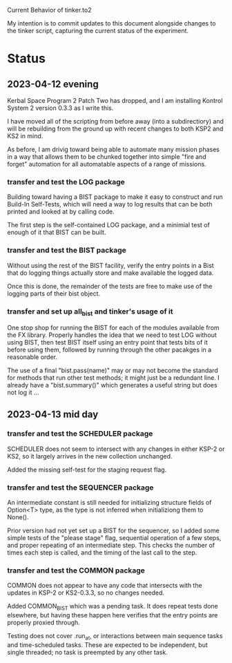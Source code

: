 Current Behavior of tinker.to2

My intention is to commit updates to this document alongside changes
to the tinker script, capturing the current status of the experiment.

* Status

** 2023-04-12 evening

Kerbal Space Program 2 Patch Two has dropped, and I am
installing Kontrol System 2 version 0.3.3 as I write this.

I have moved all of the scripting from before away (into
a subdirectiory) and will be rebuilding from the ground
up with recent changes to both KSP2 and KS2 in mind.

As before, I am drivig toward being able to automate many
mission phases in a way that allows them to be chunked
together into simple "fire and forget" automation for all
automatable aspects of a range of missions.

*** transfer and test the LOG package

Building toward having a BIST package to make it easy to
construct and run Build-In Self-Tests, which will need a
way to log results that can be both printed and looked at
by calling code.

The first step is the self-contained LOG package, and a
minimial test of enough of it that BIST can be built.

*** transfer and test the BIST package

Without using the rest of the BIST facility, verify the
entry points in a Bist that do logging things actually
store and make available the logged data.

Once this is done, the remainder of the tests are free
to make use of the logging parts of their bist object.

*** transfer and set up all_bist and tinker's usage of it

One stop shop for running the BIST for each of the modules available
from the FX library. Properly handles the idea that we need to test LOG
without using BIST, then test BIST itself using an entry point that
tests bits of it before using them, followed by running through the
other pacakges in a reasonable order.

The use of a final "bist.pass(name)" may or may not become
the standard for methods that run other test methods; it might
just be a redundant line. I already have a "bist.summary()" which
generates a useful string but does not log it ...

** 2023-04-13 mid day

*** transfer and test the SCHEDULER package

SCHEDULER does not seem to intersect with any changes in either KSP-2
or KS2, so it largely arrives in the new collection unchanged.

Added the missing self-test for the staging request flag.

*** transfer and test the SEQUENCER package

An intermediate constant is still needed for initializing structure
fields of Option<T> type, as the type is not inferred when
initializiong them to None().

Prior version had not yet set up a BIST for the sequencer, so I added
some simple tests of the "please stage" flag, sequential operation of
a few steps, and proper repeating of an intermediate step. This checks
the number of times each step is called, and the timing of the last
call to the step.

*** transfer and test the COMMON package

COMMON does not appear to have any code that intersects with the
updates in KSP-2 or KS2-0.3.3, so no changes needed.

Added COMMON_BIST which was a pending task. It does repeat tests
done elsewhere, but having these happen here verifies that the
entry points are properly proxied through.

Testing does not cover .run_at, or interactions between main
sequence tasks and time-scheduled tasks. These are expected
to be independent, but single threaded; no task is preempted
by any other task.

